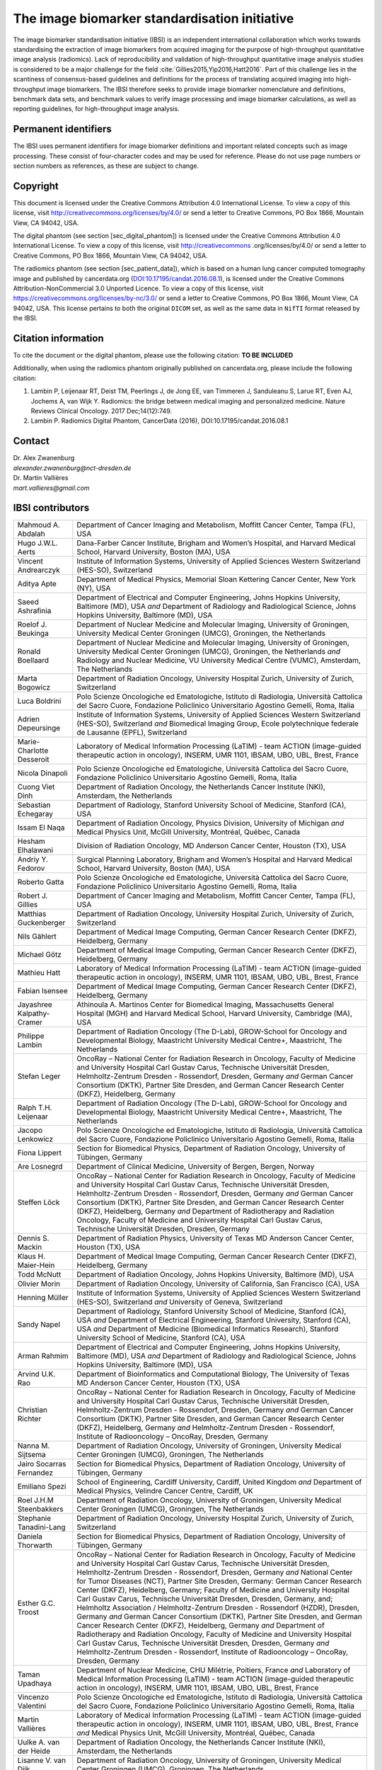 The image biomarker standardisation initiative
==============================================

The image biomarker standardisation initiative (IBSI) is an independent
international collaboration which works towards standardising the
extraction of image biomarkers from acquired imaging for the purpose of
high-throughput quantitative image analysis (radiomics). Lack of
reproducibility and validation of high-throughput quantitative image
analysis studies is considered to be a major challenge for the
field :cite:`Gillies2015,Yip2016,Hatt2016`. Part of this
challenge lies in the scantiness of consensus-based guidelines and
definitions for the process of translating acquired imaging into
high-throughput image biomarkers. The IBSI therefore seeks to provide
image biomarker nomenclature and definitions, benchmark data sets, and
benchmark values to verify image processing and image biomarker
calculations, as well as reporting guidelines, for high-throughput image
analysis.

Permanent identifiers
---------------------

The IBSI uses permanent identifiers for image biomarker definitions and
important related concepts such as image processing. These consist of
four-character codes and may be used for reference. Please do not use
page numbers or section numbers as references, as these are subject to
change.

Copyright
---------

This document is licensed under the Creative Commons Attribution 4.0
International License. To view a copy of this license, visit
http://creativecommons.org/licenses/by/4.0/ or send a letter to Creative
Commons, PO Box 1866, Mountain View, CA 94042, USA.

The digital phantom (see section [sec\_digital\_phantom]) is licensed
under the Creative Commons Attribution 4.0 International License. To
view a copy of this license, visit http://creativecommons
.org/licenses/by/4.0/ or send a letter to Creative Commons, PO Box 1866,
Mountain View, CA 94042, USA.

The radiomics phantom (see section [sec\_patient\_data]), which is based
on a human lung cancer computed tomography image and published by
cancerdata.org
(`DOI:10.17195/candat.2016.08.1 <http://dx.doi.org/10.17195/candat.2016.08.1>`__),
is licensed under the Creative Commons Attribution-NonCommercial 3.0
Unported Licence. To view a copy of this license, visit
https://creativecommons.org/licenses/by-nc/3.0/ or send a letter to
Creative Commons, PO Box 1866, Mount View, CA 94042, USA. This license
pertains to both the original ``DICOM`` set, as well as the same data in
``NifTI`` format released by the IBSI.

Citation information
--------------------

To cite the document or the digital phantom, please use the following
citation: **TO BE INCLUDED**

Additionally, when using the radiomics phantom originally published on
cancerdata.org, please include the following citation:

#. Lambin P, Leijenaar RT, Deist TM, Peerlings J, de Jong EE, van
   Timmeren J, Sanduleanu S, Larue RT, Even AJ, Jochems A, van Wijk Y.
   Radiomics: the bridge between medical imaging and personalized
   medicine. Nature Reviews Clinical Oncology. 2017 Dec;14(12):749.

#. Lambin P. Radiomics Digital Phantom, CancerData (2016),
   DOI:10.17195/candat.2016.08.1

Contact
-------

| Dr. Alex Zwanenburg
| *alexander.zwanenburg@nct-dresden.de*

| Dr. Martin Vallières
| *mart.vallieres@gmail.com*

IBSI contributors
-----------------

.. list-table::
   :widths: auto

   * -  Mahmoud A. Abdalah 
     -  Department of Cancer Imaging and Metabolism,  Moffitt Cancer Center, Tampa (FL), USA
   * -  Hugo J.W.L. Aerts 
     -  Dana-Farber Cancer Institute, Brigham and Women’s  Hospital, and Harvard Medical School, Harvard University, Boston (MA),  USA
   * -  Vincent Andrearczyk 
     -  Institute of Information Systems, University of  Applied Sciences Western Switzerland (HES-SO), Switzerland
   * -  Aditya Apte 
     -  Department of Medical Physics, Memorial Sloan Kettering  Cancer Center, New York (NY), USA
   * -  Saeed Ashrafinia 
     -  Department of Electrical and Computer Engineering,  Johns Hopkins University, Baltimore (MD), USA *and* Department of  Radiology and Radiological Science, Johns Hopkins University,  Baltimore (MD), USA
   * -  Roelof J. Beukinga 
     -  Department of Nuclear Medicine and Molecular  Imaging, University of Groningen, University Medical Center Groningen  (UMCG), Groningen, the Netherlands
   * -  Ronald Boellaard 
     -  Department of Nuclear Medicine and Molecular  Imaging, University of Groningen, University Medical Center Groningen  (UMCG), Groningen, the Netherlands *and* Radiology and Nuclear  Medicine, VU University Medical Centre (VUMC), Amsterdam, The  Netherlands
   * -  Marta Bogowicz 
     -  Department of Radiation Oncology, University Hospital  Zurich, University of Zurich, Switzerland
   * -  Luca Boldrini 
     -  Polo Scienze Oncologiche ed Ematologiche, Istituto di  Radiologia, Università Cattolica del Sacro Cuore, Fondazione  Policlinico Universitario Agostino Gemelli, Roma, Italia
   * -  Adrien Depeursinge 
     -  Institute of Information Systems, University of  Applied Sciences Western Switzerland (HES-SO), Switzerland *and*  Biomedical Imaging Group, Ecole polytechnique federale de Lausanne  (EPFL), Switzerland
   * -  Marie-Charlotte Desseroit 
     -  Laboratory of Medical Information  Processing (LaTIM) - team ACTION (image-guided therapeutic action in  oncology), INSERM, UMR 1101, IBSAM, UBO, UBL, Brest, France
   * -  Nicola Dinapoli 
     -  Polo Scienze Oncologiche ed Ematologiche, Università  Cattolica del Sacro Cuore, Fondazione Policlinico Universitario  Agostino Gemelli, Roma, Italia
   * -  Cuong Viet Dinh 
     -  Department of Radiation Oncology, the Netherlands  Cancer Institute (NKI), Amsterdam, the Netherlands
   * -  Sebastian Echegaray 
     -  Department of Radiology, Stanford University  School of Medicine, Stanford (CA), USA
   * -  Issam El Naqa 
     -  Department of Radiation Oncology, Physics Division,  University of Michigan *and* Medical Physics Unit, McGill University,  Montréal, Québec, Canada
   * -  Hesham Elhalawani 
     -  Division of Radiation Oncology, MD Anderson Cancer  Center, Houston (TX), USA
   * -  Andriy Y. Fedorov 
     -  Surgical Planning Laboratory, Brigham and Women’s  Hospital and Harvard Medical School, Harvard University, Boston (MA),  USA
   * -  Roberto Gatta 
     -  Polo Scienze Oncologiche ed Ematologiche, Università  Cattolica del Sacro Cuore, Fondazione Policlinico Universitario  Agostino Gemelli, Roma, Italia
   * -  Robert J. Gillies 
     -  Department of Cancer Imaging and Metabolism,  Moffitt Cancer Center, Tampa (FL), USA
   * -  Matthias Guckenberger 
     -  Department of Radiation Oncology, University  Hospital Zurich, University of Zurich, Switzerland
   * -  Nils Gählert 
     -  Department of Medical Image Computing, German Cancer  Research Center (DKFZ), Heidelberg, Germany
   * -  Michael Götz 
     -  Department of Medical Image Computing, German Cancer  Research Center (DKFZ), Heidelberg, Germany
   * -  Mathieu Hatt 
     -  Laboratory of Medical Information Processing (LaTIM) -  team ACTION (image-guided therapeutic action in oncology), INSERM, UMR  1101, IBSAM, UBO, UBL, Brest, France
   * -  Fabian Isensee 
     -  Department of Medical Image Computing, German Cancer  Research Center (DKFZ), Heidelberg, Germany
   * -  Jayashree Kalpathy-Cramer 
     -  Athinoula A. Martinos Center for  Biomedical Imaging, Massachusetts General Hospital (MGH) and Harvard  Medical School, Harvard University, Cambridge (MA), USA
   * -  Philippe Lambin 
     -  Department of Radiation Oncology (The D-Lab),  GROW-School for Oncology and Developmental Biology, Maastricht  University Medical Centre+, Maastricht, The Netherlands
   * -  Stefan Leger 
     -  OncoRay – National Center for Radiation Research in  Oncology, Faculty of Medicine and University Hospital Carl Gustav  Carus, Technische Universität Dresden, Helmholtz-Zentrum Dresden -  Rossendorf, Dresden, Germany *and* German Cancer Consortium (DKTK),  Partner Site Dresden, and German Cancer Research Center (DKFZ),  Heidelberg, Germany
   * -  Ralph T.H. Leijenaar 
     -  Department of Radiation Oncology (The D-Lab),  GROW-School for Oncology and Developmental Biology, Maastricht  University Medical Centre+, Maastricht, The Netherlands
   * -  Jacopo Lenkowicz 
     -  Polo Scienze Oncologiche ed Ematologiche, Istituto  di Radiologia, Università Cattolica del Sacro Cuore, Fondazione  Policlinico Universitario Agostino Gemelli, Roma, Italia
   * -  Fiona Lippert 
     -  Section for Biomedical Physics, Department of  Radiation Oncology, University of Tübingen, Germany
   * -  Are Losnegrd 
     -  Department of Clinical Medicine, University of Bergen,  Bergen, Norway
   * -  Steffen Löck 
     -  OncoRay – National Center for Radiation Research in  Oncology, Faculty of Medicine and University Hospital Carl Gustav  Carus, Technische Universität Dresden, Helmholtz-Zentrum Dresden -  Rossendorf, Dresden, Germany *and* German Cancer Consortium (DKTK),  Partner Site Dresden, and German Cancer Research Center (DKFZ),  Heidelberg, Germany *and* Department of Radiotherapy and Radiation  Oncology, Faculty of Medicine and University Hospital Carl Gustav  Carus, Technische Universität Dresden, Dresden, Germany
   * -  Dennis S. Mackin 
     -  Department of Radiation Physics, University of  Texas MD Anderson Cancer Center, Houston (TX), USA
   * -  Klaus H. Maier-Hein 
     -  Department of Medical Image Computing, German  Cancer Research Center (DKFZ), Heidelberg, Germany
   * -  Todd McNutt 
     -  Department of Radiation Oncology, Johns Hopkins  University, Baltimore (MD), USA
   * -  Olivier Morin 
     -  Department of Radiation Oncology, University of  California, San Francisco (CA), USA
   * -  Henning Müller 
     -  Institute of Information Systems, University of  Applied Sciences Western Switzerland (HES-SO), Switzerland *and*  University of Geneva, Switzerland
   * -  Sandy Napel 
     -  Department of Radiology, Stanford University School of  Medicine, Stanford (CA), USA *and* Department of Electrical  Engineering, Stanford University, Stanford (CA), USA *and* Department  of Medicine (Biomedical Informatics Research), Stanford University  School of Medicine, Stanford (CA), USA
   * -  Arman Rahmim 
     -  Department of Electrical and Computer Engineering,  Johns Hopkins University, Baltimore (MD), USA *and* Department of  Radiology and Radiological Science, Johns Hopkins University,  Baltimore (MD), USA
   * -  Arvind U.K. Rao 
     -  Department of Bioinformatics and Computational  Biology, The University of Texas MD Anderson Cancer Center, Houston  (TX), USA
   * -  Christian Richter 
     -  OncoRay – National Center for Radiation Research  in Oncology, Faculty of Medicine and University Hospital Carl Gustav  Carus, Technische Universität Dresden, Helmholtz-Zentrum Dresden -  Rossendorf, Dresden, Germany *and* German Cancer Consortium (DKTK),  Partner Site Dresden, and German Cancer Research Center (DKFZ),  Heidelberg, Germany *and* Helmholtz-Zentrum Dresden - Rossendorf,  Institute of Radiooncology – OncoRay, Dresden, Germany
   * -  Nanna M. Sijtsema 
     -  Department of Radiation Oncology, University of  Groningen, University Medical Center Groningen (UMCG), Groningen, The  Netherlands
   * -  Jairo Socarras Fernandez 
     -  Section for Biomedical Physics, Department  of Radiation Oncology, University of Tübingen, Germany
   * -  Emiliano Spezi 
     -  School of Engineering, Cardiff University, Cardiff,  United Kingdom *and* Department of Medical Physics, Velindre Cancer  Centre, Cardiff, UK
   * -  Roel J.H.M Steenbakkers 
     -  Department of Radiation Oncology, University  of Groningen, University Medical Center Groningen (UMCG), Groningen,  The Netherlands
   * -  Stephanie Tanadini-Lang 
     -  Department of Radiation Oncology, University  Hospital Zurich, University of Zurich, Switzerland
   * -  Daniela Thorwarth 
     -  Section for Biomedical Physics, Department of  Radiation Oncology, University of Tübingen, Germany
   * -  Esther G.C. Troost 
     -  OncoRay – National Center for Radiation Research  in Oncology, Faculty of Medicine and University Hospital Carl Gustav  Carus, Technische Universität Dresden, Helmholtz-Zentrum Dresden -  Rossendorf, Dresden, Germany *and* National Center for Tumor Diseases  (NCT), Partner Site Dresden, Germany: German Cancer Research Center  (DKFZ), Heidelberg, Germany; Faculty of Medicine and University  Hospital Carl Gustav Carus, Technische Universität Dresden, Dresden,  Germany, and; Helmholtz Association / Helmholtz-Zentrum Dresden -  Rossendorf (HZDR), Dresden, Germany *and* German Cancer Consortium  (DKTK), Partner Site Dresden, and German Cancer Research Center  (DKFZ), Heidelberg, Germany *and* Department of Radiotherapy and  Radiation Oncology, Faculty of Medicine and University Hospital Carl  Gustav Carus, Technische Universität Dresden, Dresden, Germany *and*  Helmholtz-Zentrum Dresden - Rossendorf, Institute of Radiooncology –  OncoRay, Dresden, Germany
   * -  Taman Upadhaya 
     -  Department of Nuclear Medicine, CHU Milétrie,  Poitiers, France *and* Laboratory of Medical Information Processing  (LaTIM) - team ACTION (image-guided therapeutic action in oncology),  INSERM, UMR 1101, IBSAM, UBO, UBL, Brest, France
   * -  Vincenzo Valentini 
     -  Polo Scienze Oncologiche ed Ematologiche,  Istituto di Radiologia, Università Cattolica del Sacro Cuore,  Fondazione Policlinico Universitario Agostino Gemelli, Roma, Italia
   * -  Martin Vallières 
     -  Laboratory of Medical Information Processing  (LaTIM) - team ACTION (image-guided therapeutic action in oncology),  INSERM, UMR 1101, IBSAM, UBO, UBL, Brest, France *and* Medical Physics  Unit, McGill University, Montréal, Québec, Canada
   * -  Uulke A. van der Heide 
     -  Department of Radiation Oncology, the  Netherlands Cancer Institute (NKI), Amsterdam, the Netherlands
   * -  Lisanne V. van Dijk 
     -  Department of Radiation Oncology, University of  Groningen, University Medical Center Groningen (UMCG), Groningen, The  Netherlands
   * -  Joost van Griethuysen 
     -  Department of Radiology, the Netherlands  Cancer Institute (NKI), Amsterdam, the Netherlands *and* GROW-School  for Oncology and Developmental Biology, Maastricht University Medical  Center, Maastricht, The Netherlands *and* Department of Radiation  Oncology, Dana-Farber Cancer Institute, Brigham and Women’s Hospital,  Harvard Medical School, Boston, MA
   * -  Floris H.P. van Velden 
     -  Department of Radiology, Leiden University  Medical Center (LUMC), Leiden, the Netherlands
   * -  Philip Whybra 
     -  School of Engineering, Cardiff University, Cardiff,  United Kingdom
   * -  Alex Zwanenburg 
     -  OncoRay – National Center for Radiation Research in  Oncology, Faculty of Medicine and University Hospital Carl Gustav  Carus, Technische Universität Dresden, Helmholtz-Zentrum Dresden -  Rossendorf, Dresden, Germany *and* National Center for Tumor Diseases  (NCT), Partner Site Dresden, Germany: German Cancer Research Center  (DKFZ), Heidelberg, Germany; Faculty of Medicine and University  Hospital Carl Gustav Carus, Technische Universität Dresden, Dresden,  Germany, and; Helmholtz Association / Helmholtz-Zentrum Dresden -  Rossendorf (HZDR), Dresden, Germany *and* German Cancer Consortium  (DKTK), Partner Site Dresden, and German Cancer Research Center  (DKFZ), Heidelberg, Germany
